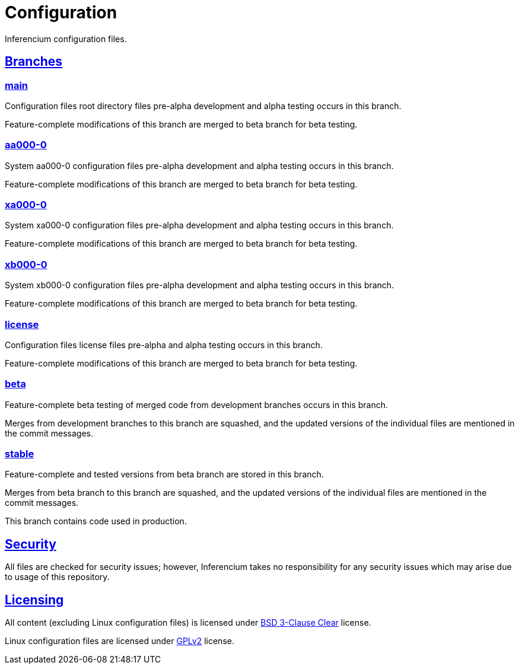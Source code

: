 = Configuration

Inferencium configuration files.


[id=branch]
== <<branch,Branches>>

=== https://src.inferencium.net/Inferencium/cfg/src/branch/main[main]

Configuration files root directory files pre-alpha development and alpha testing occurs in this branch.

Feature-complete modifications of this branch are merged to beta branch for beta testing.

=== https://src.inferencium.net/Inferencium/cfg/src/branch/aa000-0[aa000-0]

System aa000-0 configuration files pre-alpha development and alpha testing occurs in this branch.

Feature-complete modifications of this branch are merged to beta branch for beta testing.

=== https://src.inferencium.net/Inferencium/cfg/src/branch/xa000-0[xa000-0]

System xa000-0 configuration files pre-alpha development and alpha testing occurs in this branch.

Feature-complete modifications of this branch are merged to beta branch for beta testing.

=== https://src.inferencium.net/Inferencium/cfg/src/branch/xb000-0[xb000-0]

System xb000-0 configuration files pre-alpha development and alpha testing occurs in this branch.

Feature-complete modifications of this branch are merged to beta branch for beta testing.

=== https://src.inferencium.net/Inferencium/cfg/src/branch/license[license]

Configuration files license files pre-alpha and alpha testing occurs in this branch.

Feature-complete modifications of this branch are merged to beta branch for beta testing.

=== https://src.inferencium.net/Inferencium/cfg/src/branch/beta[beta]

Feature-complete beta testing of merged code from development branches occurs in this branch.

Merges from development branches to this branch are squashed, and the updated versions of the individual files are
mentioned in the commit messages.

=== https://src.inferencium.net/Inferencium/cfg/src/branch/stable[stable]

Feature-complete and tested versions from beta branch are stored in this branch.

Merges from beta branch to this branch are squashed, and the updated versions of the individual files are mentioned in
the commit messages.

This branch contains code used in production.


[id=security]
== <<security,Security>>

All files are checked for security issues; however, Inferencium takes no responsibility for any security issues which
may arise due to usage of this repository.


[id=licensing]
== <<licensing,Licensing>>

All content (excluding Linux configuration files) is licensed under
https://src.inferencium.net/Inferencium/cfg/src/branch/stable/license/BSD-3-Clause-Clear.txt[BSD 3-Clause Clear]
license.

Linux configuration files are licensed under
https://src.inferencium.net/Inferencium/cfg/src/branch/stable/license/GPL-2.0-only.txt[GPLv2]
license.
